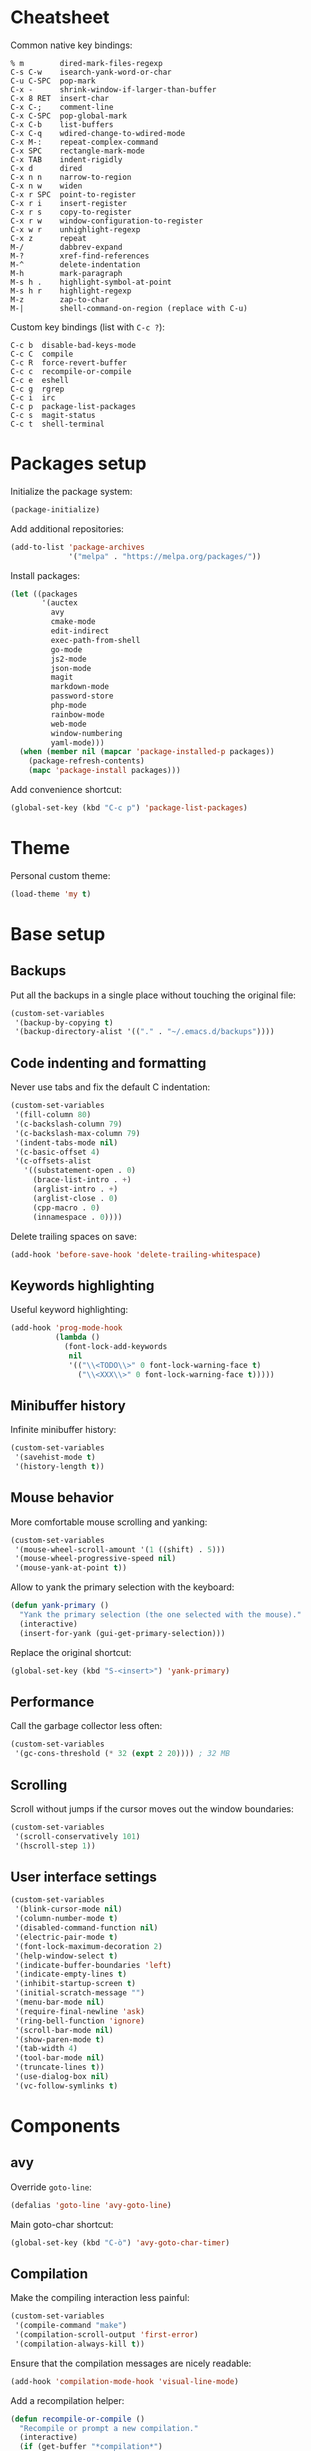 * Cheatsheet

Common native key bindings:

#+BEGIN_EXAMPLE
% m        dired-mark-files-regexp
C-s C-w    isearch-yank-word-or-char
C-u C-SPC  pop-mark
C-x -      shrink-window-if-larger-than-buffer
C-x 8 RET  insert-char
C-x C-;    comment-line
C-x C-SPC  pop-global-mark
C-x C-b    list-buffers
C-x C-q    wdired-change-to-wdired-mode
C-x M-:    repeat-complex-command
C-x SPC    rectangle-mark-mode
C-x TAB    indent-rigidly
C-x d      dired
C-x n n    narrow-to-region
C-x n w    widen
C-x r SPC  point-to-register
C-x r i    insert-register
C-x r s    copy-to-register
C-x r w    window-configuration-to-register
C-x w r    unhighlight-regexp
C-x z      repeat
M-/        dabbrev-expand
M-?        xref-find-references
M-^        delete-indentation
M-h        mark-paragraph
M-s h .    highlight-symbol-at-point
M-s h r    highlight-regexp
M-z        zap-to-char
M-|        shell-command-on-region (replace with C-u)
#+END_EXAMPLE

Custom key bindings (list with ~C-c ?~):

#+BEGIN_EXAMPLE
C-c b  disable-bad-keys-mode
C-c C  compile
C-c R  force-revert-buffer
C-c c  recompile-or-compile
C-c e  eshell
C-c g  rgrep
C-c i  irc
C-c p  package-list-packages
C-c s  magit-status
C-c t  shell-terminal
#+END_EXAMPLE

* Packages setup

Initialize the package system:

#+BEGIN_SRC emacs-lisp
(package-initialize)
#+END_SRC

Add additional repositories:

#+BEGIN_SRC emacs-lisp
(add-to-list 'package-archives
             '("melpa" . "https://melpa.org/packages/"))
#+END_SRC

Install packages:

#+BEGIN_SRC emacs-lisp
(let ((packages
       '(auctex
         avy
         cmake-mode
         edit-indirect
         exec-path-from-shell
         go-mode
         js2-mode
         json-mode
         magit
         markdown-mode
         password-store
         php-mode
         rainbow-mode
         web-mode
         window-numbering
         yaml-mode)))
  (when (member nil (mapcar 'package-installed-p packages))
    (package-refresh-contents)
    (mapc 'package-install packages)))
#+END_SRC

Add convenience shortcut:

#+BEGIN_SRC emacs-lisp
(global-set-key (kbd "C-c p") 'package-list-packages)
#+END_SRC

* Theme

Personal custom theme:

#+BEGIN_SRC emacs-lisp
(load-theme 'my t)
#+END_SRC

* Base setup

** Backups

Put all the backups in a single place without touching the original file:

#+BEGIN_SRC emacs-lisp
(custom-set-variables
 '(backup-by-copying t)
 '(backup-directory-alist '(("." . "~/.emacs.d/backups"))))
#+END_SRC

** Code indenting and formatting

Never use tabs and fix the default C indentation:

#+BEGIN_SRC emacs-lisp
(custom-set-variables
 '(fill-column 80)
 '(c-backslash-column 79)
 '(c-backslash-max-column 79)
 '(indent-tabs-mode nil)
 '(c-basic-offset 4)
 '(c-offsets-alist
   '((substatement-open . 0)
     (brace-list-intro . +)
     (arglist-intro . +)
     (arglist-close . 0)
     (cpp-macro . 0)
     (innamespace . 0))))
#+END_SRC

Delete trailing spaces on save:

#+BEGIN_SRC emacs-lisp
(add-hook 'before-save-hook 'delete-trailing-whitespace)
#+END_SRC

** Keywords highlighting

Useful keyword highlighting:

#+BEGIN_SRC emacs-lisp
(add-hook 'prog-mode-hook
          (lambda ()
            (font-lock-add-keywords
             nil
             '(("\\<TODO\\>" 0 font-lock-warning-face t)
               ("\\<XXX\\>" 0 font-lock-warning-face t)))))
#+END_SRC

** Minibuffer history

Infinite minibuffer history:

#+BEGIN_SRC emacs-lisp
(custom-set-variables
 '(savehist-mode t)
 '(history-length t))
#+END_SRC

** Mouse behavior

More comfortable mouse scrolling and yanking:

#+BEGIN_SRC emacs-lisp
(custom-set-variables
 '(mouse-wheel-scroll-amount '(1 ((shift) . 5)))
 '(mouse-wheel-progressive-speed nil)
 '(mouse-yank-at-point t))
#+END_SRC

Allow to yank the primary selection with the keyboard:

#+BEGIN_SRC emacs-lisp
(defun yank-primary ()
  "Yank the primary selection (the one selected with the mouse)."
  (interactive)
  (insert-for-yank (gui-get-primary-selection)))
#+END_SRC

Replace the original shortcut:

#+BEGIN_SRC emacs-lisp
(global-set-key (kbd "S-<insert>") 'yank-primary)
#+END_SRC

** Performance

Call the garbage collector less often:

#+BEGIN_SRC emacs-lisp
(custom-set-variables
 '(gc-cons-threshold (* 32 (expt 2 20)))) ; 32 MB
#+END_SRC

** Scrolling

Scroll without jumps if the cursor moves out the window boundaries:

#+BEGIN_SRC emacs-lisp
(custom-set-variables
 '(scroll-conservatively 101)
 '(hscroll-step 1))
#+END_SRC

** User interface settings

#+BEGIN_SRC emacs-lisp
(custom-set-variables
 '(blink-cursor-mode nil)
 '(column-number-mode t)
 '(disabled-command-function nil)
 '(electric-pair-mode t)
 '(font-lock-maximum-decoration 2)
 '(help-window-select t)
 '(indicate-buffer-boundaries 'left)
 '(indicate-empty-lines t)
 '(inhibit-startup-screen t)
 '(initial-scratch-message "")
 '(menu-bar-mode nil)
 '(require-final-newline 'ask)
 '(ring-bell-function 'ignore)
 '(scroll-bar-mode nil)
 '(show-paren-mode t)
 '(tab-width 4)
 '(tool-bar-mode nil)
 '(truncate-lines t))
 '(use-dialog-box nil)
 '(vc-follow-symlinks t)
#+END_SRC

* Components

** avy

Override ~goto-line~:

#+BEGIN_SRC emacs-lisp
(defalias 'goto-line 'avy-goto-line)
#+END_SRC

Main goto-char shortcut:

#+BEGIN_SRC emacs-lisp
(global-set-key (kbd "C-ò") 'avy-goto-char-timer)
#+END_SRC

** Compilation

Make the compiling interaction less painful:

#+BEGIN_SRC emacs-lisp
(custom-set-variables
 '(compile-command "make")
 '(compilation-scroll-output 'first-error)
 '(compilation-always-kill t))
#+END_SRC

Ensure that the compilation messages are nicely readable:

#+BEGIN_SRC emacs-lisp
(add-hook 'compilation-mode-hook 'visual-line-mode)
#+END_SRC

Add a recompilation helper:

#+BEGIN_SRC emacs-lisp
(defun recompile-or-compile ()
  "Recompile or prompt a new compilation."
  (interactive)
  (if (get-buffer "*compilation*")
      (recompile)
    (call-interactively 'compile)))
#+END_SRC

Add convenience shortcuts:

#+BEGIN_SRC emacs-lisp
(global-set-key (kbd "C-c c") 'recompile-or-compile)
(global-set-key (kbd "C-c C") 'compile)
#+END_SRC

** Dired

# TODO fix on macOS

Group directories first on Linux:

#+BEGIN_SRC emacs-lisp
(custom-set-variables
 '(dired-listing-switches
   (if (eq system-type 'darwin)
       "-al" "-al --group-directories-first")))
#+END_SRC

** Easy customization interface

Avoid that Emacs messes up the configuration files:

#+BEGIN_SRC emacs-lisp
(custom-set-variables
 '(custom-file "/dev/null"))
#+END_SRC

This basically inhibit the "Save for Future Sessions" feature; saving the above file and manually loading it will not work either.

** ERC

Automatic [[https://freenode.net/][Freenode]] connection:

#+BEGIN_SRC emacs-lisp
(defun irc ()
  (interactive)
  (let* ((credentials (split-string (password-store-get "Freenode")))
         (nick (nth 0 credentials))
         (password (nth 1 credentials)))
    (erc
     :server "irc.freenode.net"
     :port 6667
     :nick nick
     :password password)))
#+END_SRC

Credentials are fetched from [[https://www.passwordstore.org/][~pass~]] (a graphical pinentry for GPG must be available, e.g., ~pinentry-qt~ and ~pinentry-mac~).

Add convenience shortcut:

#+BEGIN_SRC emacs-lisp
(global-set-key (kbd "C-c i") 'irc)
#+END_SRC

** Eshell

Nicer prompt for Eshell:

#+BEGIN_SRC emacs-lisp
(custom-set-variables
 '(eshell-banner-message "")
 '(eshell-prompt-regexp "^[$#] ")
 '(eshell-prompt-function
   (lambda ()
     (concat (abbreviate-file-name (eshell/pwd))
             "\n" (if (= (user-uid) 0) "#" "$") " "))))
#+END_SRC

Add convenience shortcut:

#+BEGIN_SRC emacs-lisp
(global-set-key (kbd "C-c e") 'eshell)
#+END_SRC

** Grep

Ignore Node.js folder in searches:

#+BEGIN_SRC emacs-lisp
(eval-after-load "grep"
  '(add-to-list 'grep-find-ignored-directories "node_modules"))
#+END_SRC

Use a cleaner ~rgrep~ output by hiding the command:

#+BEGIN_SRC emacs-lisp
(advice-add 'rgrep :after (lambda (&rest ignore)
                            (save-excursion
                              (with-current-buffer grep-last-buffer
                                (goto-line 5) ; manually checked
                                (narrow-to-region (point) (point-max))))))
#+END_SRC

Add convenience shortcut:

#+BEGIN_SRC emacs-lisp
(global-set-key (kbd "C-c g") 'rgrep)
#+END_SRC

** HTML

Associate ~web-mode~:

#+BEGIN_SRC emacs-lisp
(add-to-list 'auto-mode-alist '("\\.html?\\'" . web-mode))
#+END_SRC

** IBuffer

Do not annoy with trivial confirmations:

#+BEGIN_SRC emacs-lisp
(custom-set-variables
 '(ibuffer-expert t))
#+END_SRC

Use ~ibuffer~ instead of ~list-buffer~:

#+BEGIN_SRC emacs-lisp
(defalias 'list-buffers 'ibuffer)
#+END_SRC

** Ispell

#+BEGIN_SRC emacs-lisp
(custom-set-variables
 '(ispell-silently-savep t))
#+END_SRC

#+BEGIN_SRC emacs-lisp
(add-to-list 'safe-local-eval-forms
             '(setq ispell-personal-dictionary
                    (concat default-directory ".dictionary")))
#+END_SRC

The above allows to safely set a per-directory personal dictionary (~.dir-locals.el~), for example:

#+BEGIN_SRC emacs-lisp :tangle no
((nil . ((ispell-local-dictionary . "english")
         (eval . (setq ispell-personal-dictionary
                       (concat default-directory ".dictionary"))))))
#+END_SRC

** JavaScript

Associate ~js2-mode~:

#+BEGIN_SRC emacs-lisp
(add-to-list 'auto-mode-alist '("\\.js\\'" . js2-mode))
(add-to-list 'interpreter-mode-alist '("node" . js2-mode))
#+END_SRC

** Magit

Use magit for external ~git commit~ and enable spell checking:

#+BEGIN_SRC emacs-lisp
(global-git-commit-mode)
(add-hook 'git-commit-setup-hook 'git-commit-turn-on-flyspell)
#+END_SRC

Add convenience shortcut:

#+BEGIN_SRC emacs-lisp
(global-set-key (kbd "C-c s") 'magit-status)
#+END_SRC

** Org-mode

Ensure spacing coherence:

#+BEGIN_SRC emacs-lisp
(custom-set-variables
 ;; '(org-src-tab-acts-natively t) ;; TODO check
 '(org-startup-folded nil)
 '(org-cycle-separator-lines 1)
 '(org-blank-before-new-entry '((heading . t) (plain-list-item))))
#+END_SRC

Use visual indentation by default:

#+BEGIN_SRC emacs-lisp
(add-hook 'org-mode-hook 'visual-line-mode)
#+END_SRC

** Python

Force Python 3 sessions:

#+BEGIN_SRC emacs-lisp
(custom-set-variables
 '(python-shell-interpreter "python3"))
#+END_SRC

** save-place

#+BEGIN_SRC emacs-lisp
(custom-set-variables
 '(save-place-mode t))
#+END_SRC

** Term

Shell terminal helper:

#+BEGIN_SRC emacs-lisp
(defun shell-terminal ()
  "Run a shell terminal without prompt."
  (interactive)
  (term (getenv "SHELL")))
#+END_SRC

Add convenience shortcut:

#+BEGIN_SRC emacs-lisp
(global-set-key (kbd "C-c t") 'shell-terminal)
#+END_SRC

** window-numbering

#+BEGIN_SRC emacs-lisp
(custom-set-variables
 '(window-numbering-mode t))
#+END_SRC

** WoMan

Fill the whole frame on creation or refresh with ~R~.

#+BEGIN_SRC emacs-lisp
(custom-set-variables
 '(woman-fill-frame t))
#+END_SRC

** Zoom

Use a local copy since it is still in active development:

#+BEGIN_SRC emacs-lisp
(require 'zoom "~/dev/zoom/zoom.el")
#+END_SRC

Use a bigger target size and resize temp buffers anyway:

#+BEGIN_SRC emacs-lisp
(custom-set-variables
 '(zoom-mode t)
 '(zoom-size '(90 . 30))
 '(temp-buffer-resize-mode t))
#+END_SRC

* Overrides

** Custom paragraph motions

The default key bindings with an Italian keyboard are crazy, plus due to ghosting not every keyboard is able to process such sequences:

#+BEGIN_SRC emacs-lisp
(global-set-key (kbd "M-p") 'backward-paragraph)
(global-set-key (kbd "M-n") 'forward-paragraph)
#+END_SRC

** Disable /bad/ keys

This minor mode is a best-effort attempt to force the user to avoid keys located outside the main keyboard block.

#+BEGIN_SRC emacs-lisp
(define-minor-mode disable-bad-keys-mode
  "Disable bad keys."
  :init-value t
  :keymap (let ((map (make-sparse-keymap)))
            (dolist (key '("<deletechar>"
                           "<home>" "<end>" "<prior>" "<next>"
                           "<up>" "<down>" "<left>" "<right>"))
              (dolist (mod '("" "C-" "M-" "C-M-"))
                (let ((keystroke (kbd (concat mod key))))
                  (define-key map keystroke 'ignore))))
            map))
#+END_SRC

Add convenience shortcut:

#+BEGIN_SRC emacs-lisp
(global-set-key (kbd "C-c b") 'disable-bad-keys-mode)
#+END_SRC

** Easy ~revert-buffer~

Revert the current buffer without confirmation:

#+BEGIN_SRC emacs-lisp
(defun force-revert-buffer ()
  "Revert buffer without confirmation."
  (interactive)
  (revert-buffer t t))
#+END_SRC

Add convenience shortcut:

#+BEGIN_SRC emacs-lisp
(global-set-key (kbd "C-c R") 'force-revert-buffer)
#+END_SRC

** Platform-specific setup/fixes

*** macOS fixes

Use the correct ~$PATH~ environment variable and use the right meta key natively so to allow to type fancy glyphs:

#+BEGIN_SRC emacs-lisp
(when (eq system-type 'darwin)
  (exec-path-from-shell-initialize)
  (custom-set-variables
   '(mac-right-option-modifier 'none)))
#+END_SRC

# TODO set font size to 15

*** Terminal

Use custom window separator character in terminal mode:

#+BEGIN_SRC emacs-lisp
(set-display-table-slot standard-display-table 'vertical-border #x2502)
#+END_SRC

*** GUI

Avoid suspend-frame in GUI mode:

#+BEGIN_SRC emacs-lisp
(advice-add 'iconify-or-deiconify-frame :before-until 'display-graphic-p)
#+END_SRC

Note that the check must be performed /live/ because it should work even if the Emacs server is used.
